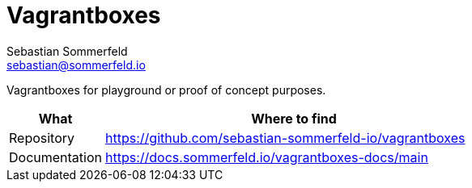 = Vagrantboxes
Sebastian Sommerfeld <sebastian@sommerfeld.io>
:project-name: vagrantboxes
:url-project: https://github.com/sebastian-sommerfeld-io/{project-name}

Vagrantboxes for playground or proof of concept purposes.

[cols="1,4", options="header"]
|===
|What |Where to find
|Repository |{url-project}
|Documentation |https://docs.sommerfeld.io/{project-name}-docs/main
|===
